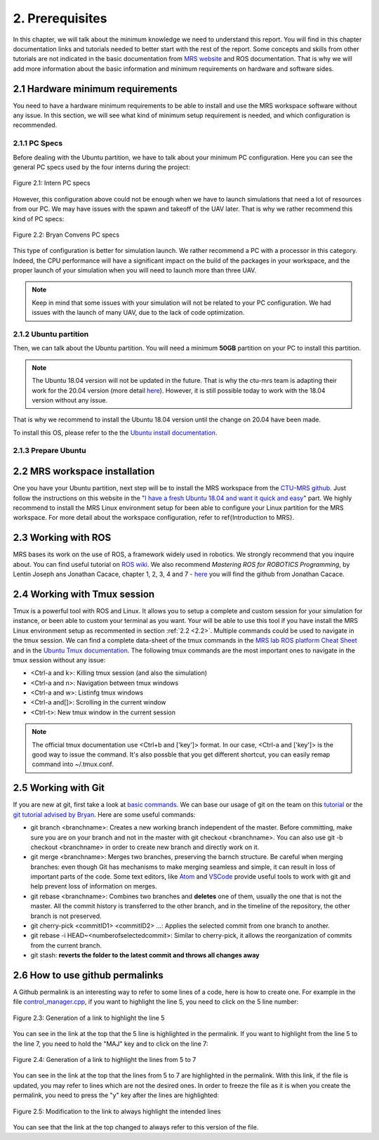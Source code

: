 2. Prerequisites
================

In this chapter, we will talk about the minimum knowledge we need to understand this report. You will find in this chapter documentation links and tutorials needed to better start with the
rest of the report. Some concepts and skills from other tutorials are not indicated in the basic documentation from `MRS website <https://ctu-mrs.github.io>`__ and ROS documentation. That is
why we will add more information about the basic information and minimum requirements on hardware and software sides.

2.1 Hardware minimum requirements
---------------------------------

You need to have a hardware minimum requirements to be able to install and use the MRS workspace software without any issue. In this section, we will see what kind of minimum setup
requirement is needed, and which configuration is recommended.

2.1.1 PC Specs
^^^^^^^^^^^^^^

Before dealing with the Ubuntu partition, we have to talk about your minimum PC configuration. Here you can see the general PC specs used by the four interns during the project:

.. figure:: Intern_PC_specs.png
   :width: 800
   :align: center

   Figure 2.1: Intern PC specs

However, this configuration above could not be enough when we have to launch simulations that need a lot of resources from our PC. We may have issues with the spawn and takeoff of the UAV
later. That is why we rather recommend this kind of PC specs:

.. figure:: Bryan_PC_specs.png
   :width: 800
   :align: center

   Figure 2.2: Bryan Convens PC specs

This type of configuration is better for simulation launch. We rather recommend a PC with a processor in this category. Indeed, the CPU performance will have a significant impact on the
build of the packages in your workspace, and the proper launch of your simulation when you will need to launch more than three UAV.

.. note::
   Keep in mind that some issues with your simulation will not be related to your PC configuration. We had issues with the launch of many UAV, due to the lack of code optimization.

2.1.2 Ubuntu partition
^^^^^^^^^^^^^^^^^^^^^^

Then, we can talk about the Ubuntu partition. You will need a minimum **50GB** partition on your PC to install this partition.

.. note::
   The Ubuntu 18.04 version will not be updated in the future. That is why the ctu-mrs team is adapting their work for the 20.04 version (more detail `here <https://github.com/ctu-mrs/mrs
   _uav_system/issues/9>`__). However, it is still possible today to work with the 18.04 version without any issue.

That is why we recommend to install the Ubuntu 18.04 version until the change on 20.04 have been made.

To install this OS, please refer to the the `Ubuntu install documentation <https://ubuntu.com/tutorials/install-ubuntu-desktop#1-overview>`__.

2.1.3 Prepare Ubuntu
^^^^^^^^^^^^^^^^^^^^



.. _2.2:

2.2 MRS workspace installation
------------------------------

One you have your Ubuntu partition, next step will be to install the MRS workspace from the `CTU-MRS github <https://github.com/ctu-mrs/mrs_uav_system>`__. Just follow the instructions on
this website in the "`I have a fresh Ubuntu 18.04 and want it quick and easy <https://github.com/ctu-mrs/mrs_uav_system#i-have-a-fresh-ubuntu-1804-and-want-it-quick-and-easy>`__" part. We
highly recommend to install the MRS Linux environment setup for been able to configure your Linux partition for the MRS workspace. For more detail about the workspace configuration, refer to
\ref{Introduction to MRS}.

2.3 Working with ROS
--------------------

MRS bases its work on the use of ROS, a framework widely used in robotics. We strongly recommend that you inquire about. You can find useful tutorial on `ROS wiki <http://wiki.ros.org/>`__.
We also recommend *Mastering ROS for ROBOTICS Programming*, by Lentin Joseph ans Jonathan Cacace, chapter 1, 2, 3, 4 and 7 - `here <https://github.com/jocacace>`__ you will find the github
from Jonathan Cacace.

2.4 Working with Tmux session
-----------------------------

Tmux is a powerful tool with ROS and Linux. It allows you to setup a complete and custom session for your simulation for instance, or been able to custom your terminal as you want. Your will
be able to use this tool if you have install the MRS Linux environment setup as recommented in section :ref:`2.2 <2.2>`. Multiple commands could be used to navigate in the tmux session. We can find
a complete data-sheet of the tmux commands in the `MRS lab ROS platform Cheat Sheet <https://drive.google.com/drive/folders/1mCFhz56bAgA8XrwsXxz6VisY9S4GDYLP>`__ and in the `Ubuntu Tmux
documentation <http://manpages.ubuntu.com/manpages/trusty/man1/tmux.1.html>`__. The following tmux commands are the most important ones to navigate in the tmux session without any issue:

* <Ctrl-a and k>: Killing tmux session (and also the simulation)
* <Ctrl-a and n>: Navigation between tmux windows
* <Ctrl-a and w>: Listinfg tmux windows
* <Ctrl-a and[]>: Scrolling in the current window
* <Ctrl-t>: New tmux window in the current session
  
.. note:: 
   The official tmux documentation use <Ctrl+b and ['key']> format. In our case, <Ctrl-a and ['key']> is the good way to issue the command. It's also possble that you get different
   shortcut, you can easily remap command into ~/.tmux.conf.

.. _2.5:

2.5 Working with Git
--------------------

If you are new at git, first take a look at `basic commands <https://guides.github.com/introduction/git-handbook/#basic-git>`__. We can base our usage of git on the team on this `tutorial
<https://learngitbranching.js.org>`_ or the `git tutorial advised by Bryan <https://www.coursera.org/learn/version-control-with-git>`__. Here are some useful commands: 

* git branch <branchname>: Creates a new working branch independent of the master. Before committing, make sure you are on your branch and not in the master with git checkout <branchname>.
  You can also use git -b checkout <branchname> in order to create new branch and directly work on it.
* git merge <branchname>: Merges two branches, preserving the barnch structure. Be careful when merging branches: even though Git has mechanisms to make merging seamless and simple, it can
  result in loss of important parts of the code. Some text editors, like `Atom <https://atom.io/>`__ and `VSCode <https://code.visualstudio.com/>`__ provide useful tools to work with git and
  help prevent loss of information on merges.
* git rebase <branchname>: Combines two branches and **deletes** one of them, usually the one that is not the master. All the commit history is transferred to the other branch, and in the
  timeline of the repository, the other branch is not preserved.
* git cherry-pick <commitID1> <commitID2> ...: Applies the selected commit from one branch to another.
* git rebase -i HEAD~<numberofselectedcommit>: Similar to cherry-pick, it allows the reorganization of commits from the current branch.
* git stash: **reverts the folder to the latest commit and throws all changes away**

2.6 How to use github permalinks
--------------------------------

A Github permalink is an interesting way to refer to some lines of a code, here is how to create one. For example in the file `control_manager.cpp <https://github.com/mrs-brubotics/
MatlabGraphs/blob/master/control_manager.cpp>`__, if you want to highlight the line 5, you need to click on the 5 line number:

.. figure:: canvas1.png
   :width: 800
   :align: center

   Figure 2.3: Generation of a link to highlight the line 5

You can see in the link at the top that the 5 line is highlighted in the permalink. If you want to highlight from the line 5 to the line 7, you need to hold the "MAJ" key and to click on
the line 7:

.. figure:: canvas2.png
   :width: 800
   :align: center

   Figure 2.4: Generation of a link to highlight the lines from 5 to 7

You can see in the link at the top that the lines from 5 to 7 are highlighted in the permalink. With this link, if the file is updated, you may refer to lines which are not the desired ones.
In order to freeze the file as it is when you create the permalink, you need to press the "y" key after the lines are highlighted:

.. figure:: canvas3.png
   :width: 800
   :align: center

   Figure 2.5: Modification to the link to always highlight the intended lines

You can see that the link at the top changed to always refer to this version of the file.